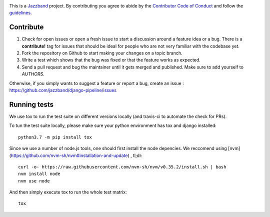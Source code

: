 .. image:: https://jazzband.co/static/img/jazzband.svg
   :target: https://jazzband.co/
   :alt: Jazzband

This is a `Jazzband <https://jazzband.co>`_ project. By contributing you agree to abide by the `Contributor Code of Conduct <https://jazzband.co/docs/conduct>`_ and follow the `guidelines <https://jazzband.co/docs/guidelines>`_.

Contribute
==========

#. Check for open issues or open a fresh issue to start a discussion around a
   feature idea or a bug. There is a **contribute!** tag for issues that should be
   ideal for people who are not very familiar with the codebase yet.
#. Fork the repository on Github to start making your changes on a topic branch.
#. Write a test which shows that the bug was fixed or that the feature works as expected.
#. Send a pull request and bug the maintainer until it gets merged and published.
   Make sure to add yourself to *AUTHORS*.

Otherwise, if you simply wants to suggest a feature or report a bug, create an issue :
https://github.com/jazzband/django-pipeline/issues


Running tests
=============

We use tox to run the test suite on different versions locally (and travis-ci
to automate the check for PRs).

To tun the test suite locally, please make sure your python environment has
tox and django installed::

    python3.7 -m pip install tox

Since we use a number of node.js tools, one should first install the node
depencies. We reccomend using [nvm](https://github.com/nvm-sh/nvm#installation-and-update) , tl;dr::

    curl -o- https://raw.githubusercontent.com/nvm-sh/nvm/v0.35.2/install.sh | bash
    nvm install node
    nvm use node

And then simply execute tox to run the whole test matrix::

    tox
